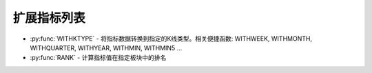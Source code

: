 .. py:currentmodule:: hikyuu.indicator
.. highlight:: python

扩展指标列表
====================

* :py:func:`WITHKTYPE` - 将指标数据转换到指定的K线类型。相关便捷函数: WITHWEEK, WITHMONTH, WITHQUARTER, WITHYEAR, WITHMIN, WITHMIN5 ...
* :py:func:`RANK` - 计算指标值在指定板块中的排名
